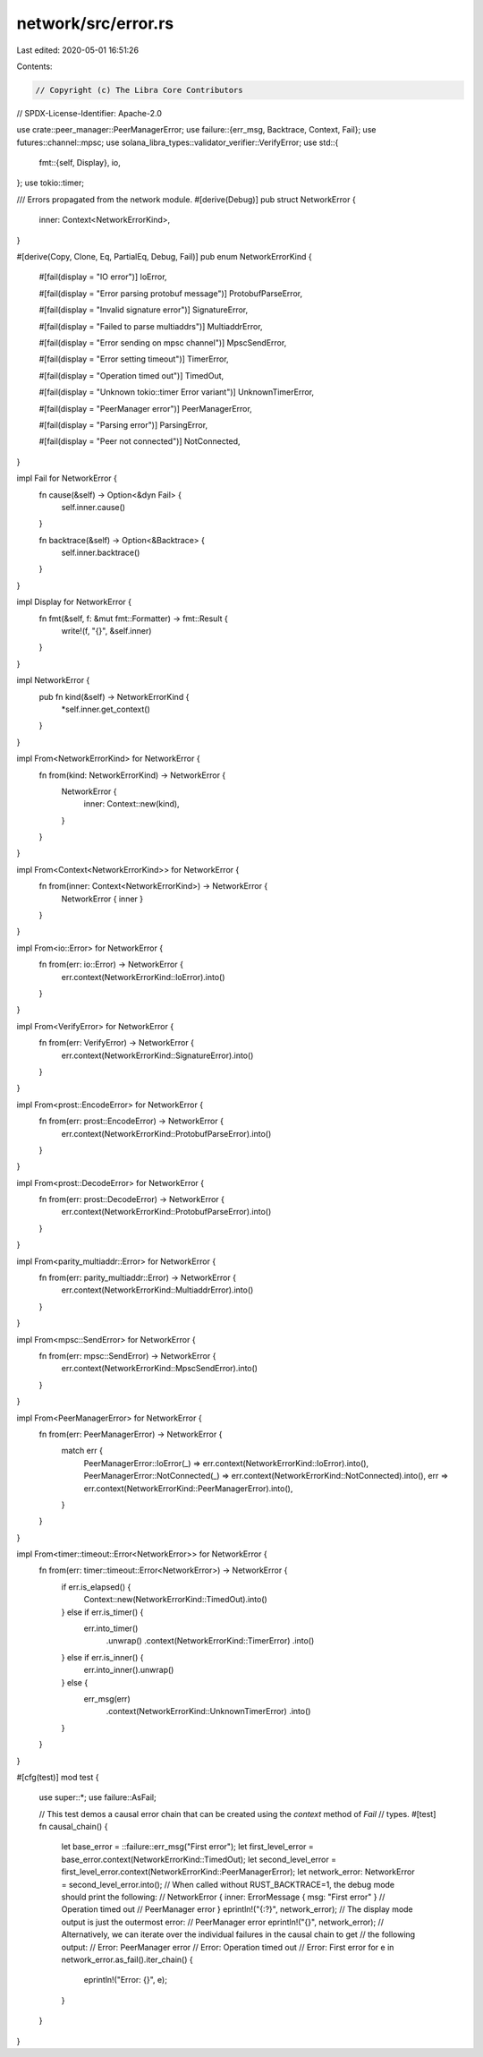 network/src/error.rs
====================

Last edited: 2020-05-01 16:51:26

Contents:

.. code-block:: rs

    // Copyright (c) The Libra Core Contributors
// SPDX-License-Identifier: Apache-2.0

use crate::peer_manager::PeerManagerError;
use failure::{err_msg, Backtrace, Context, Fail};
use futures::channel::mpsc;
use solana_libra_types::validator_verifier::VerifyError;
use std::{
    fmt::{self, Display},
    io,
};
use tokio::timer;

/// Errors propagated from the network module.
#[derive(Debug)]
pub struct NetworkError {
    inner: Context<NetworkErrorKind>,
}

#[derive(Copy, Clone, Eq, PartialEq, Debug, Fail)]
pub enum NetworkErrorKind {
    #[fail(display = "IO error")]
    IoError,

    #[fail(display = "Error parsing protobuf message")]
    ProtobufParseError,

    #[fail(display = "Invalid signature error")]
    SignatureError,

    #[fail(display = "Failed to parse multiaddrs")]
    MultiaddrError,

    #[fail(display = "Error sending on mpsc channel")]
    MpscSendError,

    #[fail(display = "Error setting timeout")]
    TimerError,

    #[fail(display = "Operation timed out")]
    TimedOut,

    #[fail(display = "Unknown tokio::timer Error variant")]
    UnknownTimerError,

    #[fail(display = "PeerManager error")]
    PeerManagerError,

    #[fail(display = "Parsing error")]
    ParsingError,

    #[fail(display = "Peer not connected")]
    NotConnected,
}

impl Fail for NetworkError {
    fn cause(&self) -> Option<&dyn Fail> {
        self.inner.cause()
    }

    fn backtrace(&self) -> Option<&Backtrace> {
        self.inner.backtrace()
    }
}

impl Display for NetworkError {
    fn fmt(&self, f: &mut fmt::Formatter) -> fmt::Result {
        write!(f, "{}", &self.inner)
    }
}

impl NetworkError {
    pub fn kind(&self) -> NetworkErrorKind {
        *self.inner.get_context()
    }
}

impl From<NetworkErrorKind> for NetworkError {
    fn from(kind: NetworkErrorKind) -> NetworkError {
        NetworkError {
            inner: Context::new(kind),
        }
    }
}

impl From<Context<NetworkErrorKind>> for NetworkError {
    fn from(inner: Context<NetworkErrorKind>) -> NetworkError {
        NetworkError { inner }
    }
}

impl From<io::Error> for NetworkError {
    fn from(err: io::Error) -> NetworkError {
        err.context(NetworkErrorKind::IoError).into()
    }
}

impl From<VerifyError> for NetworkError {
    fn from(err: VerifyError) -> NetworkError {
        err.context(NetworkErrorKind::SignatureError).into()
    }
}

impl From<prost::EncodeError> for NetworkError {
    fn from(err: prost::EncodeError) -> NetworkError {
        err.context(NetworkErrorKind::ProtobufParseError).into()
    }
}

impl From<prost::DecodeError> for NetworkError {
    fn from(err: prost::DecodeError) -> NetworkError {
        err.context(NetworkErrorKind::ProtobufParseError).into()
    }
}

impl From<parity_multiaddr::Error> for NetworkError {
    fn from(err: parity_multiaddr::Error) -> NetworkError {
        err.context(NetworkErrorKind::MultiaddrError).into()
    }
}

impl From<mpsc::SendError> for NetworkError {
    fn from(err: mpsc::SendError) -> NetworkError {
        err.context(NetworkErrorKind::MpscSendError).into()
    }
}

impl From<PeerManagerError> for NetworkError {
    fn from(err: PeerManagerError) -> NetworkError {
        match err {
            PeerManagerError::IoError(_) => err.context(NetworkErrorKind::IoError).into(),
            PeerManagerError::NotConnected(_) => err.context(NetworkErrorKind::NotConnected).into(),
            err => err.context(NetworkErrorKind::PeerManagerError).into(),
        }
    }
}

impl From<timer::timeout::Error<NetworkError>> for NetworkError {
    fn from(err: timer::timeout::Error<NetworkError>) -> NetworkError {
        if err.is_elapsed() {
            Context::new(NetworkErrorKind::TimedOut).into()
        } else if err.is_timer() {
            err.into_timer()
                .unwrap()
                .context(NetworkErrorKind::TimerError)
                .into()
        } else if err.is_inner() {
            err.into_inner().unwrap()
        } else {
            err_msg(err)
                .context(NetworkErrorKind::UnknownTimerError)
                .into()
        }
    }
}

#[cfg(test)]
mod test {

    use super::*;
    use failure::AsFail;

    // This test demos a causal error chain that can be created using the `context` method of `Fail`
    // types.
    #[test]
    fn causal_chain() {
        let base_error = ::failure::err_msg("First error");
        let first_level_error = base_error.context(NetworkErrorKind::TimedOut);
        let second_level_error = first_level_error.context(NetworkErrorKind::PeerManagerError);
        let network_error: NetworkError = second_level_error.into();
        // When called without RUST_BACKTRACE=1, the debug mode should print the following:
        // NetworkError { inner: ErrorMessage { msg: "First error" }
        // Operation timed out
        // PeerManager error }
        eprintln!("{:?}", network_error);
        // The display mode output is just the outermost error:
        // PeerManager error
        eprintln!("{}", network_error);
        // Alternatively, we can iterate over the individual failures in the causal chain to get
        // the following output:
        // Error: PeerManager error
        // Error: Operation timed out
        // Error: First error
        for e in network_error.as_fail().iter_chain() {
            eprintln!("Error: {}", e);
        }
    }
}


